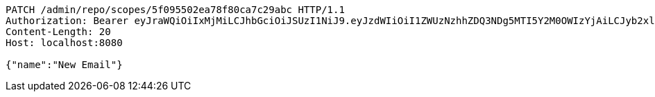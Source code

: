 [source,http,options="nowrap"]
----
PATCH /admin/repo/scopes/5f095502ea78f80ca7c29abc HTTP/1.1
Authorization: Bearer eyJraWQiOiIxMjMiLCJhbGciOiJSUzI1NiJ9.eyJzdWIiOiI1ZWUzNzhhZDQ3NDg5MTI5Y2M0OWIzYjAiLCJyb2xlcyI6W10sImlzcyI6Im1tYWR1LmNvbSIsImdyb3VwcyI6WyJ0ZXN0Iiwic2FtcGxlIl0sImF1dGhvcml0aWVzIjpbXSwiY2xpZW50X2lkIjoiMjJlNjViNzItOTIzNC00MjgxLTlkNzMtMzIzMDA4OWQ0OWE3IiwiZG9tYWluX2lkIjoiMCIsImF1ZCI6InRlc3QiLCJuYmYiOjE1OTQ0NDcxMDYsInVzZXJfaWQiOiIxMTExMTExMTEiLCJzY29wZSI6ImEuMS5zY29wZS51cGRhdGUiLCJleHAiOjE1OTQ0NDcxMTEsImlhdCI6MTU5NDQ0NzEwNiwianRpIjoiZjViZjc1YTYtMDRhMC00MmY3LWExZTAtNTgzZTI5Y2RlODZjIn0.U1mx7pIht34BuyV9v0pq1aw0kUGTg-k6NgspVCM3AUIo99fdp7kvtm40zP5bYEYOebltOzwhmkN98l1U6CmcPb01W6i5icHloT_RcVRkzp7PWujlxRTncdU0qrW3rI-bGZq3HcHY3eP1JFao_v8Z6P3F9ZEdiubFvg6PX1klmQgLKqZPWpFthuUZyYcxqmR7oBdz-cXUip60IIu6c27q-PLzI7UAgRT_RtAirCwo1xIZoMtjYXRkUvZmCOSqvAkzXUV-5t_q7JtTniTH75KyGFikl_FFUseao_Fs5KTjntTj4yOyy6PUiZU56dy39fqvmjlf58SenbSnNIqHu7cbnQ
Content-Length: 20
Host: localhost:8080

{"name":"New Email"}
----
